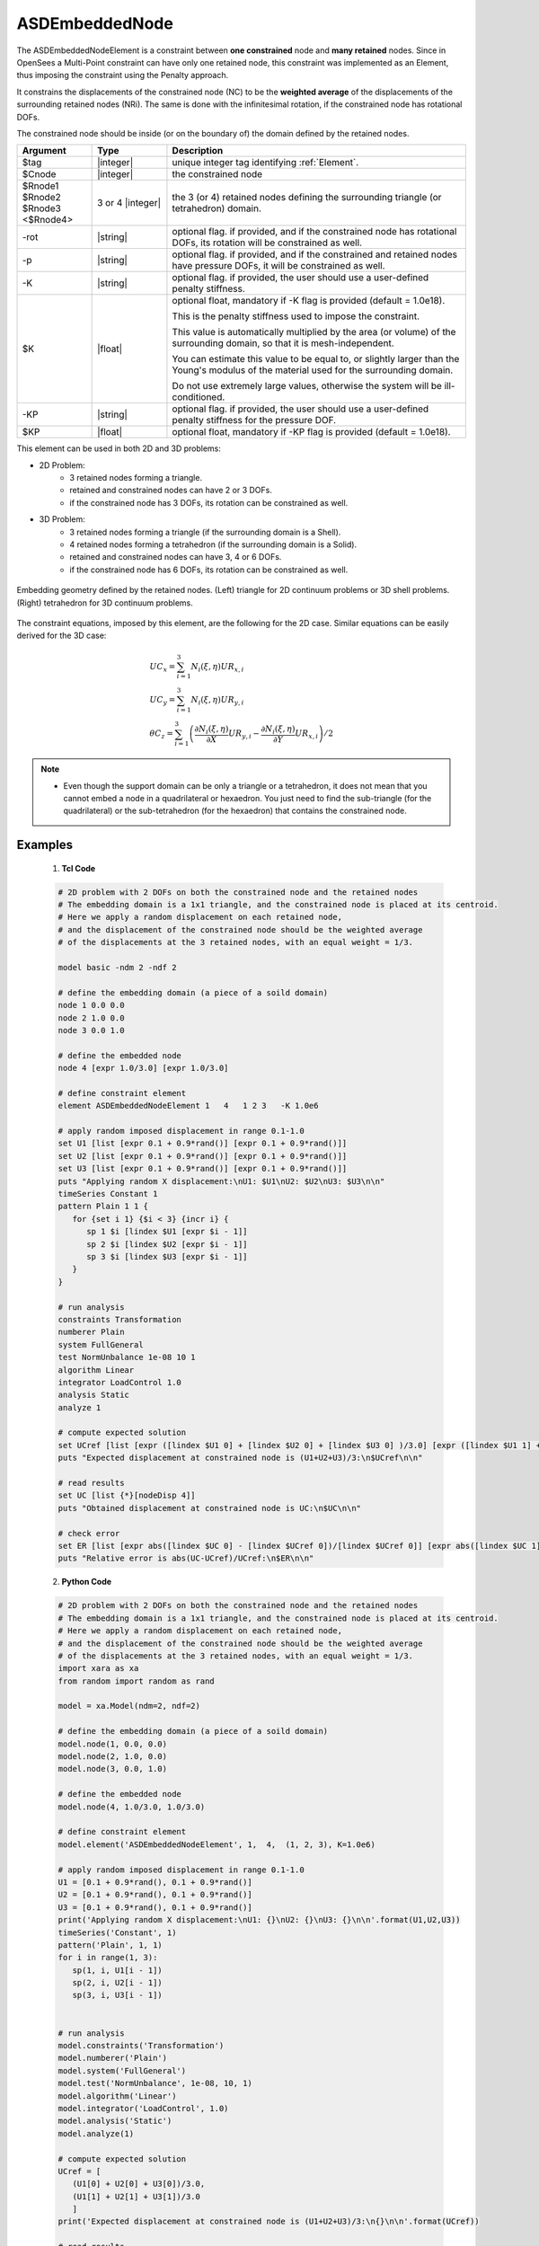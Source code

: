 .. _ASDEmbeddedNodeElement:

ASDEmbeddedNode
^^^^^^^^^^^^^^^

The ASDEmbeddedNodeElement is a constraint between **one constrained** node and **many retained** nodes.
Since in OpenSees a Multi-Point constraint can have only one retained node, this constraint was implemented as an Element, thus imposing the constraint using the Penalty approach.

It constrains the displacements of the constrained node (NC) to be the **weighted average** of the displacements of the surrounding retained nodes (NRi). The same is done with the infinitesimal rotation, if the constrained node has rotational DOFs.

The constrained node should be inside (or on the boundary of) the domain defined by the retained nodes.

.. function:: element ASDEmbeddedNodeElement $tag $Cnode $Rnode1 $Rnode2 $Rnode3 <$Rnode4> <-rot> <-p> <-K $K> <-KP $KP>

.. csv-table:: 
   :header: "Argument", "Type", "Description"
   :widths: 10, 10, 40

   $tag, |integer|, unique integer tag identifying :ref:`Element`.
   $Cnode, |integer|, the constrained node
   $Rnode1 $Rnode2 $Rnode3 <$Rnode4>, 3 or 4 |integer|, the 3 (or 4) retained nodes defining the surrounding triangle (or tetrahedron) domain.
   -rot, |string|, "optional flag. if provided, and if the constrained node has rotational DOFs, its rotation will be constrained as well."
   -p, |string|, "optional flag. if provided, and if the constrained and retained nodes have pressure DOFs, it will be constrained as well."
   -K, |string|, "optional flag. if provided, the user should use a user-defined penalty stiffness."
   $K, |float|, "optional float, mandatory if -K flag is provided (default = 1.0e18).
   
   This is the penalty stiffness used to impose the constraint.
   
   This value is automatically multiplied by the area (or volume) of the surrounding domain, so that it is mesh-independent.
   
   You can estimate this value to be equal to, or slightly larger than the Young's modulus of the material used for the surrounding domain.
   
   Do not use extremely large values, otherwise the system will be ill-conditioned."
   -KP, |string|, "optional flag. if provided, the user should use a user-defined penalty stiffness for the pressure DOF."
   $KP, |float|, "optional float, mandatory if -KP flag is provided (default = 1.0e18)."

This element can be used in both 2D and 3D problems:

*  2D Problem:
      *  3 retained nodes forming a triangle.
      *  retained and constrained nodes can have 2 or 3 DOFs.
      *  if the constrained node has 3 DOFs, its rotation can be constrained as well.
*  3D Problem:
      *  3 retained nodes forming a triangle (if the surrounding domain is a Shell).
      *  4 retained nodes forming a tetrahedron (if the surrounding domain is a Solid).
      *  retained and constrained nodes can have 3, 4 or 6 DOFs.
      *  if the constrained node has 6 DOFs, its rotation can be constrained as well.


.. figure:: ASDEmbeddedNodeElement_geometry.png
   :align: center
   :figclass: align-center

   Embedding geometry defined by the retained nodes. (Left) triangle for 2D continuum problems or 3D shell problems. (Right) tetrahedron for 3D continuum problems.

The constraint equations, imposed by this element, are the following for the 2D case. Similar equations can be easily derived for the 3D case:

.. math::
   \begin{gathered}
   UC_{x} = \sum_{i=1}^{3} N_{i}\left (\xi,\eta\right ) UR_{x,i} \\
   UC_{y} = \sum_{i=1}^{3} N_{i}\left (\xi,\eta\right ) UR_{y,i} \\
   \theta C_{z} = \sum_{i=1}^{3} \left (
   \frac{\partial N_{i}\left (\xi,\eta\right )}{\partial X}UR_{y,i} -
   \frac{\partial N_{i}\left (\xi,\eta\right )}{\partial Y}UR_{x,i}
   \right ) / 2
   \end{gathered}


.. note::

   * Even though the support domain can be only a triangle or a tetrahedron, it does not mean that you cannot embed a node in a quadrilateral or hexaedron. You just need to find the sub-triangle (for the quadrilateral) or the sub-tetrahedron (for the hexaedron) that contains the constrained node.


Examples
--------

   1. **Tcl Code**

   .. code-block:: tcl

      # 2D problem with 2 DOFs on both the constrained node and the retained nodes
      # The embedding domain is a 1x1 triangle, and the constrained node is placed at its centroid.
      # Here we apply a random displacement on each retained node,
      # and the displacement of the constrained node should be the weighted average 
      # of the displacements at the 3 retained nodes, with an equal weight = 1/3.
      
      model basic -ndm 2 -ndf 2
      
      # define the embedding domain (a piece of a soild domain)
      node 1 0.0 0.0
      node 2 1.0 0.0
      node 3 0.0 1.0
      
      # define the embedded node
      node 4 [expr 1.0/3.0] [expr 1.0/3.0]
      
      # define constraint element
      element ASDEmbeddedNodeElement 1   4   1 2 3   -K 1.0e6
      
      # apply random imposed displacement in range 0.1-1.0
      set U1 [list [expr 0.1 + 0.9*rand()] [expr 0.1 + 0.9*rand()]]
      set U2 [list [expr 0.1 + 0.9*rand()] [expr 0.1 + 0.9*rand()]]
      set U3 [list [expr 0.1 + 0.9*rand()] [expr 0.1 + 0.9*rand()]]
      puts "Applying random X displacement:\nU1: $U1\nU2: $U2\nU3: $U3\n\n"
      timeSeries Constant 1
      pattern Plain 1 1 {
         for {set i 1} {$i < 3} {incr i} {
            sp 1 $i [lindex $U1 [expr $i - 1]]
            sp 2 $i [lindex $U2 [expr $i - 1]]
            sp 3 $i [lindex $U3 [expr $i - 1]]
         }
      }
      
      # run analysis
      constraints Transformation
      numberer Plain
      system FullGeneral
      test NormUnbalance 1e-08 10 1
      algorithm Linear
      integrator LoadControl 1.0
      analysis Static
      analyze 1
      
      # compute expected solution
      set UCref [list [expr ([lindex $U1 0] + [lindex $U2 0] + [lindex $U3 0] )/3.0] [expr ([lindex $U1 1] + [lindex $U2 1] + [lindex $U3 1] )/3.0]]
      puts "Expected displacement at constrained node is (U1+U2+U3)/3:\n$UCref\n\n"
      
      # read results
      set UC [list {*}[nodeDisp 4]]
      puts "Obtained displacement at constrained node is UC:\n$UC\n\n"
      
      # check error
      set ER [list [expr abs([lindex $UC 0] - [lindex $UCref 0])/[lindex $UCref 0]] [expr abs([lindex $UC 1] - [lindex $UCref 1])/[lindex $UCref 1]]]
      puts "Relative error is abs(UC-UCref)/UCref:\n$ER\n\n"
      

   2. **Python Code**

   .. code-block:: python

      # 2D problem with 2 DOFs on both the constrained node and the retained nodes
      # The embedding domain is a 1x1 triangle, and the constrained node is placed at its centroid.
      # Here we apply a random displacement on each retained node,
      # and the displacement of the constrained node should be the weighted average 
      # of the displacements at the 3 retained nodes, with an equal weight = 1/3.
      import xara as xa
      from random import random as rand
      
      model = xa.Model(ndm=2, ndf=2)
      
      # define the embedding domain (a piece of a soild domain)
      model.node(1, 0.0, 0.0)
      model.node(2, 1.0, 0.0)
      model.node(3, 0.0, 1.0)
      
      # define the embedded node
      model.node(4, 1.0/3.0, 1.0/3.0)
      
      # define constraint element
      model.element('ASDEmbeddedNodeElement', 1,  4,  (1, 2, 3), K=1.0e6)
      
      # apply random imposed displacement in range 0.1-1.0
      U1 = [0.1 + 0.9*rand(), 0.1 + 0.9*rand()]
      U2 = [0.1 + 0.9*rand(), 0.1 + 0.9*rand()]
      U3 = [0.1 + 0.9*rand(), 0.1 + 0.9*rand()]
      print('Applying random X displacement:\nU1: {}\nU2: {}\nU3: {}\n\n'.format(U1,U2,U3))
      timeSeries('Constant', 1)
      pattern('Plain', 1, 1)
      for i in range(1, 3):
         sp(1, i, U1[i - 1])
         sp(2, i, U2[i - 1])
         sp(3, i, U3[i - 1])
      
      
      # run analysis
      model.constraints('Transformation')
      model.numberer('Plain')
      model.system('FullGeneral')
      model.test('NormUnbalance', 1e-08, 10, 1)
      model.algorithm('Linear')
      model.integrator('LoadControl', 1.0)
      model.analysis('Static')
      model.analyze(1)
      
      # compute expected solution
      UCref = [
         (U1[0] + U2[0] + U3[0])/3.0,
         (U1[1] + U2[1] + U3[1])/3.0
         ]
      print('Expected displacement at constrained node is (U1+U2+U3)/3:\n{}\n\n'.format(UCref))
      
      # read results
      UC = model.nodeDisp(4)
      print('Obtained displacement at constrained node is UC:\n{}\n\n'.format(UC))
      
      # check error
      ER = [
         abs(UC[0] - UCref[0])/UCref[0],
         abs(UC[1] - UCref[1])/UCref[1]
         ]
      print('Relative error is abs(UC-UCref)/UCref:\n{}\n\n'.format(ER))

Code Developed by: **Massimo Petracca** at ASDEA Software, Italy.
